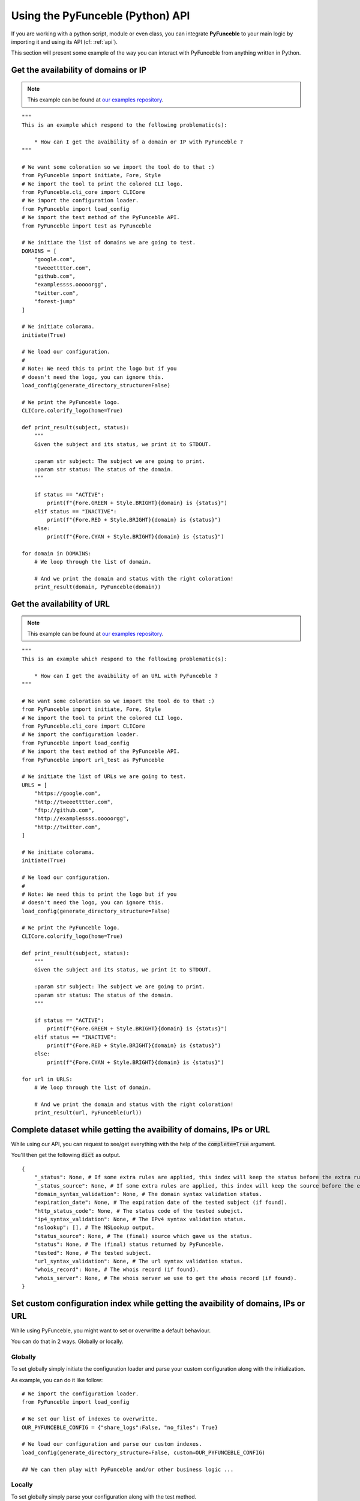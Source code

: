 Using the PyFunceble (Python) API
=================================

If you are working with a python script, module or even class,
you can integrate **PyFunceble** to your main logic by importing
it and using its API (cf: :ref:`api`).

This section will present some example of the way you can interact
with PyFunceble from anything written in Python.

Get the availability of domains or IP
-------------------------------------

.. note::
    This example can be found at `our examples repository`_.

.. todo::
    Add IPs in the loop.

::

    """
    This is an example which respond to the following problematic(s):

        * How can I get the avaibility of a domain or IP with PyFunceble ?
    """

    # We want some coloration so we import the tool do to that :)
    from PyFunceble import initiate, Fore, Style
    # We import the tool to print the colored CLI logo.
    from PyFunceble.cli_core import CLICore
    # We import the configuration loader.
    from PyFunceble import load_config
    # We import the test method of the PyFunceble API.
    from PyFunceble import test as PyFunceble

    # We initiate the list of domains we are going to test.
    DOMAINS = [
        "google.com",
        "tweeetttter.com",
        "github.com",
        "examplessss.ooooorgg",
        "twitter.com",
        "forest-jump"
    ]

    # We initiate colorama.
    initiate(True)

    # We load our configuration.
    #
    # Note: We need this to print the logo but if you
    # doesn't need the logo, you can ignore this.
    load_config(generate_directory_structure=False)

    # We print the PyFunceble logo.
    CLICore.colorify_logo(home=True)

    def print_result(subject, status):
        """
        Given the subject and its status, we print it to STDOUT.

        :param str subject: The subject we are going to print.
        :param str status: The status of the domain.
        """

        if status == "ACTIVE":
            print(f"{Fore.GREEN + Style.BRIGHT}{domain} is {status}")
        elif status == "INACTIVE":
            print(f"{Fore.RED + Style.BRIGHT}{domain} is {status}")
        else:
            print(f"{Fore.CYAN + Style.BRIGHT}{domain} is {status}")

    for domain in DOMAINS:
        # We loop through the list of domain.

        # And we print the domain and status with the right coloration!
        print_result(domain, PyFunceble(domain))

Get the availability of URL
---------------------------

.. note::
    This example can be found at `our examples repository`_.

::

    """
    This is an example which respond to the following problematic(s):

        * How can I get the avaibility of an URL with PyFunceble ?
    """

    # We want some coloration so we import the tool do to that :)
    from PyFunceble import initiate, Fore, Style
    # We import the tool to print the colored CLI logo.
    from PyFunceble.cli_core import CLICore
    # We import the configuration loader.
    from PyFunceble import load_config
    # We import the test method of the PyFunceble API.
    from PyFunceble import url_test as PyFunceble

    # We initiate the list of URLs we are going to test.
    URLS = [
        "https://google.com",
        "http://tweeetttter.com",
        "ftp://github.com",
        "http://examplessss.ooooorgg",
        "http://twitter.com",
    ]

    # We initiate colorama.
    initiate(True)

    # We load our configuration.
    #
    # Note: We need this to print the logo but if you
    # doesn't need the logo, you can ignore this.
    load_config(generate_directory_structure=False)

    # We print the PyFunceble logo.
    CLICore.colorify_logo(home=True)

    def print_result(subject, status):
        """
        Given the subject and its status, we print it to STDOUT.

        :param str subject: The subject we are going to print.
        :param str status: The status of the domain.
        """

        if status == "ACTIVE":
            print(f"{Fore.GREEN + Style.BRIGHT}{domain} is {status}")
        elif status == "INACTIVE":
            print(f"{Fore.RED + Style.BRIGHT}{domain} is {status}")
        else:
            print(f"{Fore.CYAN + Style.BRIGHT}{domain} is {status}")

    for url in URLS:
        # We loop through the list of domain.

        # And we print the domain and status with the right coloration!
        print_result(url, PyFunceble(url))

Complete dataset while getting the avaibility of domains, IPs or URL
--------------------------------------------------------------------

While using our API, you can request to see/get everything with the help of the :code:`complete=True` argument.

You'll then get the following :code:`dict` as output.


::

    {
        "_status": None, # If some extra rules are applied, this index will keep the status before the extra rules was applied.
        "_status_source": None, # If some extra rules are applied, this index will keep the source before the extra rules was applied.
        "domain_syntax_validation": None, # The domain syntax validation status.
        "expiration_date": None, # The expiration date of the tested subject (if found).
        "http_status_code": None, # The status code of the tested subejct.
        "ip4_syntax_validation": None, # The IPv4 syntax validation status.
        "nslookup": [], # The NSLookup output.
        "status_source": None, # The (final) source which gave us the status.
        "status": None, # The (final) status returned by PyFunceble.
        "tested": None, # The tested subject.
        "url_syntax_validation": None, # The url syntax validation status.
        "whois_record": None, # The whois record (if found).
        "whois_server": None, # The whois server we use to get the whois record (if found).
    }

Set custom configuration index while getting the avaibility of domains, IPs or URL
----------------------------------------------------------------------------------

While using PyFunceble, you might want to set or overwritte a default behaviour.

You can do that in 2 ways. Globally or locally.

Globally
^^^^^^^^

To set globally simply initiate the configuration loader and parse your custom configuration along with
the initialization.

As example, you can do it like follow:

::

    # We import the configuration loader.
    from PyFunceble import load_config

    # We set our list of indexes to overwritte.
    OUR_PYFUNCEBLE_CONFIG = {"share_logs":False, "no_files": True}

    # We load our configuration and parse our custom indexes.
    load_config(generate_directory_structure=False, custom=OUR_PYFUNCEBLE_CONFIG)

    ## We can then play with PyFunceble and/or other business logic ...

Locally
^^^^^^^

To set globally simply parse your configuration along with the test method.

As example, you can do it like follow:

::

    # We import the test method.
    from PyFunceble import test as AvailabilityTest

    # We set our list of indexes to overwritte.
    OUR_PYFUNCEBLE_CONFIG = {"share_logs":False, "no_files": True}

    # We get the status and parse our configuration.
    status = AvailabilityTest("hello.world", config=OUR_PYFUNCEBLE_CONFIG)

    ## We can then manipulate the status and/or other business logic ...




Check the syntax of domains
---------------------------

.. note::
    This example can be found at `our examples repository`_.

::

    """
    This is an example which respond to the following problematic(s):

        * How can I check the syntax of a domain with PyFunceble ?
    """

    # We want some coloration so we import the tool do to that :)
    from PyFunceble import initiate, Fore, Style
    # We import the tool to print the colored CLI logo.
    from PyFunceble.cli_core import CLICore
    # We import the configuration loader.
    from PyFunceble import load_config
    # We import the test method of the PyFunceble API.
    from PyFunceble import is_domain as PyFunceble

    # We initiate the list of domains we are going to test.
    DOMAINS = [
        "google.com",
        "tweeetttter.com",
        "github.com",
        "examplessss.ooooorgg",
        "twitter.com",
        "forest-jump",
    ]


    # We initiate colorama.
    initiate(True)

    # We load our configuration.
    #
    # Note: We need this to print the logo but if you
    # doesn't need the logo, you can ignore this.
    load_config(generate_directory_structure=False)

    # We print the PyFunceble logo.
    CLICore.colorify_logo(home=True)

    def print_syntax_result(subject, status):
        """
        Given the subject and its validation, we print it to STDOUT.

        :param str subject: The subject we are going to print.
        :param bool status: The validation state.
        """

        if status is True:
            print(f"{Fore.GREEN + Style.BRIGHT}{subject} is VALID")
        else:
            print(f"{Fore.CYAN + Style.BRIGHT}{subject} is INVALID")

    for domain in DOMAINS:
        # We loop through the list of domain.

        # And we print the domain and status with the right coloration!
        print_syntax_result(domain, PyFunceble(domain))


Check the syntax of IPv4s
-------------------------

.. note::
    This example can be found at `our examples repository`_.

::

    """
    This is an example which respond to the following problematic(s):

        * How can I check the syntax of an IPv4 with PyFunceble ?
    """

    # We want some coloration so we import the tool do to that :)
    from PyFunceble import initiate, Fore, Style
    # We import the tool to print the colored CLI logo.
    from PyFunceble.cli_core import CLICore
    # We import the configuration loader.
    from PyFunceble import load_config
    # We import the test method of the PyFunceble API.
    from PyFunceble import is_ipv4 as PyFunceble

    # We initiate the list of IPs we are going to test.
    IPS = ["216.58.207.46", "257.58.207.46"]


    # We initiate colorama.
    initiate(True)

    # We load our configuration.
    #
    # Note: We need this to print the logo but if you
    # doesn't need the logo, you can ignore this.
    load_config(generate_directory_structure=False)

    # We print the PyFunceble logo.
    CLICore.colorify_logo(home=True)

    def print_syntax_result(subject, status):
        """
        Given the subject and its validation, we print it to STDOUT.

        :param str subject: The subject we are going to print.
        :param bool status: The validation state.
        """

        if status is True:
            print(f"{Fore.GREEN + Style.BRIGHT}{subject} is VALID")
        else:
            print(f"{Fore.CYAN + Style.BRIGHT}{subject} is INVALID")

    for ip in IPS:
        # We loop through the list of IP.

        # And we print the IP and status with the right coloration!
        print_syntax_result(ip, PyFunceble(ip))

Check the syntax of URLs
------------------------

.. note::
    This example can be found at `our examples repository`_.

::

    """
    This is an example which respond to the following problematic(s):

        * How can I check the syntax of an URL with PyFunceble ?
    """

    # We want some coloration so we import the tool do to that :)
    from PyFunceble import initiate, Fore, Style
    # We import the tool to print the colored CLI logo.
    from PyFunceble.cli_core import CLICore
    # We import the configuration loader.
    from PyFunceble import load_config
    # We import the test method of the PyFunceble API.
    from PyFunceble import is_url as PyFunceble

    # We initiate the list of URLs we are going to test.
    URLS = [
        "https://google.com",
        "http://tweeetttter.com",
        "htp://github.com",
        "httpp://examplessss.ooooorgg",
        "https:///twitter.com",
        "http:forest-jump",
    ]


    # We initiate colorama.
    initiate(True)

    # We load our configuration.
    #
    # Note: We need this to print the logo but if you
    # doesn't need the logo, you can ignore this.
    load_config(generate_directory_structure=False)

    # We print the PyFunceble logo.
    CLICore.colorify_logo(home=True)

    def print_syntax_result(subject, status):
        """
        Given the subject and its validation, we print it to STDOUT.

        :param str subject: The subject we are going to print.
        :param bool status: The validation state.
        """

        if status is True:
            print(f"{Fore.GREEN + Style.BRIGHT}{subject} is VALID")
        else:
            print(f"{Fore.CYAN + Style.BRIGHT}{subject} is INVALID")

    for url in URLS:
        # We loop through the list of URL.

        # And we print the URL and status with the right coloration!
        print_syntax_result(url, PyFunceble(url))



.. _`our examples repository`: https://github.com/PyFunceble/examples